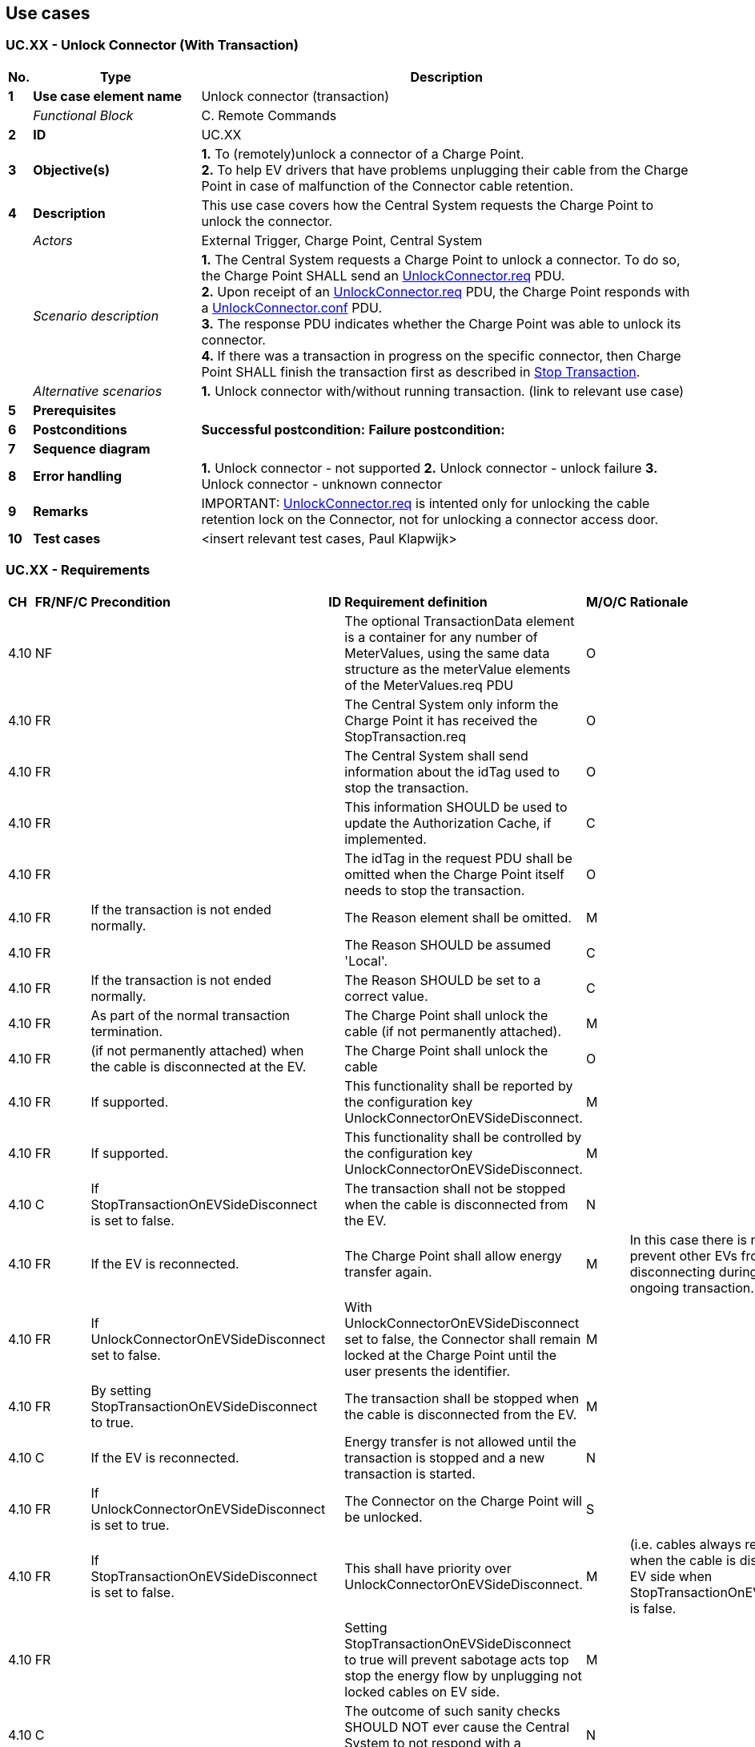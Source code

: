 <<<
[[UseCases]]
== Use cases

===  UC.XX - Unlock Connector (With Transaction) +

[cols="^0,2,6",options="header",]
|=======================================================================
|*No.*  | *Type* | *Description*
|*1*    | *Use case element name*  | Unlock connector (transaction)
|       | _Functional Block_       | C. Remote Commands
|*2*    | *ID*                     | UC.XX
|*3*    | *Objective(s)*           | *1.* To  (remotely)unlock a connector of a Charge Point. +
                                     *2.* To help EV drivers that have problems unplugging
                                      their cable from the Charge Point in case of malfunction of the Connector cable retention.
|*4*    | *Description*            | This use case covers how the Central System requests the Charge Point to unlock the connector.
|       | _Actors_                 | External Trigger, Charge Point, Central System
|       | _Scenario description_   |
                                     *1.* The Central System  requests a Charge Point to unlock a connector.
                                     To do so, the Charge Point SHALL send an
                                     <<unlockconnector.req,UnlockConnector.req>> PDU. +
                                     *2.* Upon receipt of an <<unlockconnector.req,UnlockConnector.req>> PDU, the Charge Point responds with a <<unlockconnector.conf,UnlockConnector.conf>> PDU. +
                                     *3.* The response PDU indicates whether the Charge Point was able to unlock its connector. +
                                     *4.*  If there was a transaction in progress on the specific connector, then
                                     Charge Point SHALL finish the transaction first as described in
                                     <<stop-transaction,Stop Transaction>>.
|       | _Alternative scenarios_  | *1.* Unlock connector with/without running transaction. (link to relevant use case)
|*5*    | *Prerequisites*          |
|*6*    | *Postconditions*         | **Successful postcondition:**
                                     *Failure postcondition:*
|*7*    | *Sequence diagram*       |
|*8*    | *Error handling*         |
                                      *1.* Unlock connector - not supported
                                      *2.* Unlock connector - unlock failure
                                      *3.* Unlock connector - unknown connector
|*9*    | *Remarks*                |
                                      IMPORTANT: <<unlockconnector.req,UnlockConnector.req>> is intented only for unlocking the cable retention lock on the Connector, not for unlocking a connector access door.
|*10*   | *Test cases*             |  <insert relevant test cases, Paul Klapwijk>
|=======================================================================

=== UC.XX - Requirements +

[width="100%", cols="^1,^1,2,^1,3,^1,2,2",options="noheader"]
|=======================================================================
| *CH*  | *FR/NF/C* | *Precondition*                                                               | *ID* | *Requirement definition*                                                                                                                                                          | *M/O/C* | *Rationale* | *Note*
| 4.10 | NF      |                                                                         |    | The optional TransactionData element is a container for any number of MeterValues, using the same data structure as the meterValue elements of the MeterValues.req PDU | O     |                                                                                                                               |
| 4.10 | FR      |                                                                         |    | The Central System only inform the Charge Point it has received the StopTransaction.req                                                                                | O     |                                                                                                                               |
| 4.10 | FR      |                                                                         |    | The Central System shall send information about the idTag used to stop the transaction.                                                                                | O     |                                                                                                                               |
| 4.10 | FR      |                                                                         |    | This information SHOULD be used to update the Authorization Cache, if implemented.                                                                                     | C     |                                                                                                                               |
| 4.10 | FR      |                                                                         |    | The idTag in the request PDU shall be omitted when the Charge Point itself needs to stop the transaction.                                                              | O     |                                                                                                                               |
| 4.10 | FR      | If the transaction is not ended normally.                               |    | The Reason element shall be omitted.                                                                                                                                   | M     |                                                                                                                               |
| 4.10 | FR      |                                                                         |    | The Reason SHOULD be assumed 'Local'.                                                                                                                                  | C     |                                                                                                                               |
| 4.10 | FR      | If the transaction is not ended normally.                               |    | The Reason SHOULD be set to a correct value.                                                                                                                           | C     |                                                                                                                               |
| 4.10 | FR      | As part of the normal transaction termination.                          |    | The Charge Point shall unlock the cable (if not permanently attached).                                                                                                 | M     |                                                                                                                               |
| 4.10 | FR      | (if not permanently attached) when the cable is disconnected at the EV. |    | The Charge Point shall unlock the cable                                                                                                                                | O     |                                                                                                                               |
| 4.10 | FR      | If supported.                                                           |    | This functionality shall be reported by the configuration key UnlockConnectorOnEVSideDisconnect.                                                                       | M     |                                                                                                                               |
| 4.10 | FR      | If supported.                                                           |    | This functionality shall be controlled by the configuration key UnlockConnectorOnEVSideDisconnect.                                                                     | M     |                                                                                                                               |
| 4.10 | C       | If StopTransactionOnEVSideDisconnect is set to false.                   |    | The transaction shall not be stopped when the cable is disconnected from the EV.                                                                                       | N     |                                                                                                                               |
| 4.10 | FR      | If the EV is reconnected.                                               |    | The Charge Point shall allow energy transfer again.                                                                                                                    | M     | In this case there is no mechanism to prevent other EVs from charging and disconnecting during that same ongoing transaction. |
| 4.10 | FR      | If UnlockConnectorOnEVSideDisconnect set to false.                      |    | With UnlockConnectorOnEVSideDisconnect set to false, the Connector shall remain locked at the Charge Point until the user presents the identifier.                     | M     |                                                                                                                               |
| 4.10 | FR      | By setting StopTransactionOnEVSideDisconnect to true.                   |    | The transaction shall be stopped when the cable is disconnected from the EV.                                                                                           | M     |                                                                                                                               |
| 4.10 | C       | If the EV is reconnected.                                               |    | Energy transfer is not allowed until the transaction is stopped and a new transaction is started.                                                                      | N     |                                                                                                                               |
| 4.10 | FR      | If UnlockConnectorOnEVSideDisconnect is set to true.                    |    | The Connector on the Charge Point will be unlocked.                                                                                                                    | S     |                                                                                                                               |
| 4.10 | FR      | If StopTransactionOnEVSideDisconnect is set to false.                   |    | This shall have priority over UnlockConnectorOnEVSideDisconnect.                                                                                                       | M     | (i.e. cables always remain locked when the cable is disconnected at EV side when StopTransactionOnEVSideDisconnect is false.  |
| 4.10 | FR      |                                                                         |    | Setting StopTransactionOnEVSideDisconnect to true will prevent sabotage acts top stop the energy flow by unplugging not locked cables on EV side.                      | M     |                                                                                                                               |
| 4.10 | C       |                                                                         |    | The outcome of such sanity checks SHOULD NOT ever cause the Central System to not respond with a StopTransaction.conf.                                                 | N     |                                                                                                                               |
| 5.18 | FR      |                                                                   |    | The Central System shall be able to request a Charge Point to unlock a connector.                                                        | M     |                                                                                            |
| 5.18 | FR      | _see previous requirement_                                             |    | The Charge Point shall send an UnlockConnector.req PDU.                                                                                  | M     |                                                                                            |
| 5.18 | FR      | When a EV driver calls the CPO help-desk.                         |    | An operator shall be able to manually trigger the sending of an UnlockConnector.req to the Charge Point.                                 | M     |                                                                                            |
| 5.18 |         |                                                                   |    | The UnlockConnector.req SHOULD NOT be used to remotely stop a running transaction, use the Remote Stop Transaction instead.              | N     |                                                                                            | StartTransaction and StopTransaction have been left out of this mechanism because they are not state related, but by their nature describe a transition.
| 5.18 | FR      | Upon receipt of an UnlockConnector.req PDU.                       |    | The Charge Point shall respond with a UnlockConnector.conf PDU                                                                           | M     | The response PDU SHALL indicate whether the Charge Point was able to unlock its connector. |
| 5.18 | FR      |                                                                   |    | The response PDU shall indicate whether the Charge Point was able to unlock its connector.                                               | M     |                                                                                            |
| 5.18 | FR      | If there was a transaction in progress on the specific connector. |    | The Charge Point shall finish the transaction first as described in Stop Transaction.                                                    | M     |                                                                                            | As described in Stop Transaction.
| 5.18 |         |                                                                   |    | UnlockConnector.req is intented only for unlocking the cable retention lock on the Connector, not for unlocking a connector access door. | N     |                                                                                            | StartTransaction and StopTransaction have been left out of this mechanism because they are not state related, but by their nature describe a transition.
|=======================================================================


<<<
[[Messages]]
== Messages


[[unlockconnector.req]]
=== UnlockConnector.req
This contains the field definition of the UnlockConnector.req PDU sent
by the Central System to the Charge Point.
See also <<unlock-connector>>

[cols=",,,",options="header",]
|=======================================================================
|*Field Name* |*Field Type* |*Card.* |*Description*
|*connectorId* a|
integer

connectorId > 0

 |1..1 |Required. This contains the identifier of the connector to be
unlocked.
|=======================================================================

[[unlockconnector.conf]]
=== UnlockConnector.conf
This contains the field definition of the UnlockConnector.conf PDU sent
by the Charge Point to the Central System in response to an
<<unlockconnector.req,UnlockConnector.req>> PDU.
See also <<unlock-connector>>

[cols=",,,",options="header",]
|=======================================================================
|*Field Name* |*Field Type* |*Card.* |*Description*
|*status* |<<unlockstatus,UnlockStatus>> |1..1 |Required. This indicates whether the
Charge Point has unlocked the connector.
|=======================================================================



<<<
[[DataTypes]]
== DataTypes

[[unlockstatus]]
=== UnlockStatus
_Enumeration_

Status in response to <<unlockconnector.req,UnlockConnector.req>>.

[cols=",",options="header",]
|=========================================
|*Value* |*Description*
|*Unlocked* |Connector has successfully been unlocked.
|*UnlockFailed* |Failed to unlock the connector.
|*NotSupported* |Charge Point has no connector lock.
|=========================================



<<<
[[ConfigurationKeys]]
== Configuration Keys

